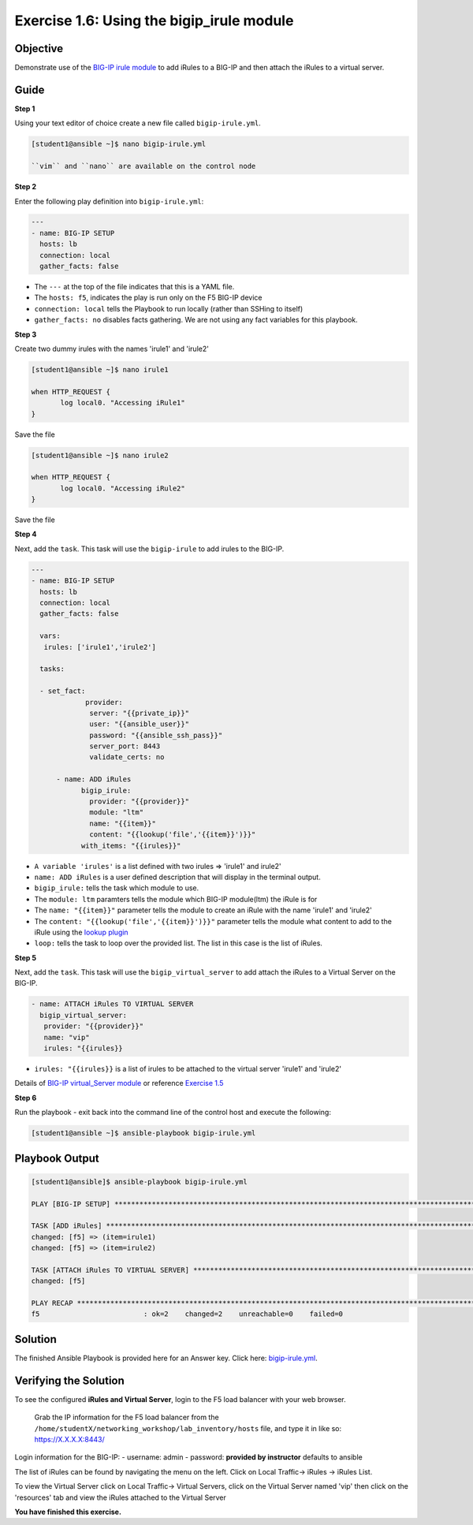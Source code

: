 Exercise 1.6: Using the bigip\_irule module
===========================================

Objective
---------

Demonstrate use of the `BIG-IP irule module <https://docs.ansible.com/ansible/latest/modules/bigip_irule_module.html>`__
to add iRules to a BIG-IP and then attach the iRules to a virtual server.

Guide
-----

**Step 1**


Using your text editor of choice create a new file called ``bigip-irule.yml``.

.. code::

   [student1@ansible ~]$ nano bigip-irule.yml

   ``vim`` and ``nano`` are available on the control node
	
**Step 2**

Enter the following play definition into ``bigip-irule.yml``:

.. code:: yaml

    ---
    - name: BIG-IP SETUP
      hosts: lb
      connection: local
      gather_facts: false

-  The ``---`` at the top of the file indicates that this is a YAML
   file.
-  The ``hosts: f5``, indicates the play is run only on the F5 BIG-IP
   device
-  ``connection: local`` tells the Playbook to run locally (rather than
   SSHing to itself)
-  ``gather_facts: no`` disables facts gathering. We are not using any
   fact variables for this playbook.

**Step 3**

Create two dummy irules with the names 'irule1' and 'irule2'

.. code::

    [student1@ansible ~]$ nano irule1

    when HTTP_REQUEST {
           log local0. "Accessing iRule1"
    }

Save the file

.. code::

    [student1@ansible ~]$ nano irule2

    when HTTP_REQUEST {
           log local0. "Accessing iRule2"
    }

Save the file

**Step 4**

Next, add the ``task``. This task will use the ``bigip-irule`` to add irules to the BIG-IP.

.. code:: yaml

    ---
    - name: BIG-IP SETUP
      hosts: lb
      connection: local
      gather_facts: false

      vars:
       irules: ['irule1','irule2']

      tasks:

      - set_fact:
		 provider:
		  server: "{{private_ip}}"
		  user: "{{ansible_user}}"
		  password: "{{ansible_ssh_pass}}"
		  server_port: 8443
		  validate_certs: no
		  
	  - name: ADD iRules
		bigip_irule:
		  provider: "{{provider}}"
		  module: "ltm"
		  name: "{{item}}"
		  content: "{{lookup('file','{{item}}')}}"
		with_items: "{{irules}}"
		

-  ``A variable 'irules'`` is a list defined with two irules => 'irule1'
   and irule2'
-  ``name: ADD iRules`` is a user defined description that will display
   in the terminal output.
-  ``bigip_irule:`` tells the task which module to use.

-  The ``module: ltm`` paramters tells the module which BIG-IP
   module(ltm) the iRule is for
-  The ``name: "{{item}}"`` parameter tells the module to create an
   iRule with the name 'irule1' and 'irule2'
-  The ``content: "{{lookup('file','{{item}}')}}"`` parameter tells the
   module what content to add to the iRule using the `lookup
   plugin <https://docs.ansible.com/ansible/latest/plugins/lookup.html>`__
-  ``loop:`` tells the task to loop over the provided list. The list in
   this case is the list of iRules.

**Step 5**

Next, add the ``task``. This task will use the ``bigip_virtual_server``
to add attach the iRules to a Virtual Server on the BIG-IP.

.. code:: yaml
	  
	- name: ATTACH iRules TO VIRTUAL SERVER
	  bigip_virtual_server:
	   provider: "{{provider}}"
	   name: "vip"
	   irules: "{{irules}}


-  ``irules: "{{irules}}`` is a list of irules to be attached to the virtual server 'irule1' and 'irule2'

Details of `BIG-IP virtual\_Server
module <https://docs.ansible.com/ansible/latest/modules/bigip_irule_module.html>`__
or reference `Exercise 1.5 <../1.5-add-virtual-server>`__

**Step 6**

Run the playbook - exit back into the command line of the control host and execute the following:

.. code::

    [student1@ansible ~]$ ansible-playbook bigip-irule.yml

Playbook Output
---------------

.. code:: yaml

    [student1@ansible]$ ansible-playbook bigip-irule.yml

    PLAY [BIG-IP SETUP] *********************************************************************************************************************************

    TASK [ADD iRules] *********************************************************************************************************************************
    changed: [f5] => (item=irule1)
    changed: [f5] => (item=irule2)

    TASK [ATTACH iRules TO VIRTUAL SERVER] **********************************************************************************************************************
    changed: [f5]

    PLAY RECAP *********************************************************************************************************************************
    f5                         : ok=2    changed=2    unreachable=0    failed=0

Solution
--------

The finished Ansible Playbook is provided here for an Answer key. Click
here: `bigip-irule.yml <../1.6-add-irules/bigip-irule.yml>`__.

Verifying the Solution
----------------------

To see the configured **iRules and Virtual Server**, login to the F5
load balancer with your web browser.

    Grab the IP information for the F5 load balancer from the
    ``/home/studentX/networking_workshop/lab_inventory/hosts`` file, and
    type it in like so: https://X.X.X.X:8443/

Login information for the BIG-IP: - username: admin - password:
**provided by instructor** defaults to ansible

The list of iRules can be found by navigating the menu on the left.
Click on Local Traffic-> iRules -> iRules List.

To view the Virtual Server click on Local Traffic-> Virtual Servers,
click on the Virtual Server named 'vip' then click on the 'resources' tab and view
the iRules attached to the Virtual Server

**You have finished this exercise.**